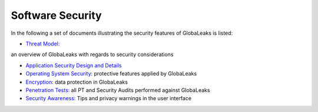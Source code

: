 =================
Software Security
=================

In the following a set of documents illustrating the security features of GlobaLeaks is listed:

- `Threat Model: <https://docs.google.com/document/d/1niYFyEar1FUmStC03OidYAIfVJf18ErUFwSWCmWBhcA/pub>`_
an overview of GlobaLeaks with regards to security considerations

- `Application Security Design and Details <https://docs.google.com/document/d/1SMSiAry7x5XY9nY8GAejJD75NWg7bp7M1PwXSiwy62U/pub>`_

- `Operating System Security: <https://github.com/globaleaks/GlobaLeaks/wiki/Operating-system-security>`_ protective features applied by GlobaLeaks 

- `Encryption: <https://github.com/globaleaks/GlobaLeaks/wiki/Encryption>`_ data protection in GlobaLeaks 

- `Penetration Tests: <https://github.com/globaleaks/GlobaLeaks/wiki/Penetration-Tests>`_ all PT and Security Audits performed against GlobaLeaks

- `Security Awareness: <https://github.com/globaleaks/GlobaLeaks/wiki/Security-Awareness>`_ Tips and privacy warnings in the user interface
